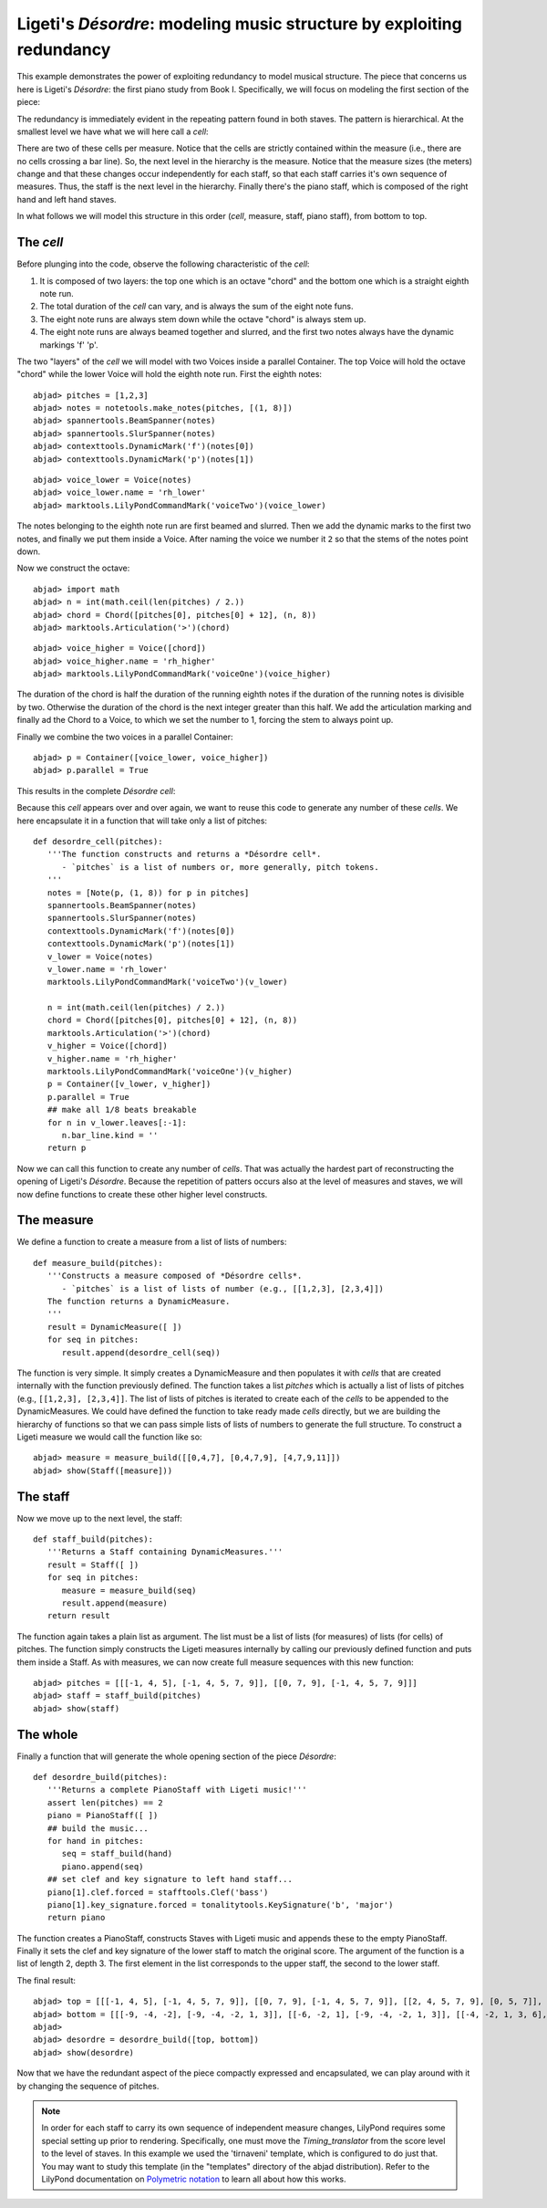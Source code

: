 Ligeti's *Désordre*: modeling music structure by exploiting redundancy
======================================================================

This example demonstrates the power of exploiting redundancy to model musical structure. The piece that concerns us here is Ligeti's *Désordre*: the first piano study from Book I. Specifically, we will focus on modeling the first section of the piece:

.. image :: images/desordre.jpg


The redundancy is immediately evident in the repeating pattern found in both staves. The pattern is hierarchical. At the smallest level we have what we will here call a *cell*: 

.. image :: images/desordre_cell.png

There are two of these cells per measure. Notice that the cells are strictly contained within the measure (i.e., there are no cells crossing a bar line). So, the next level in the hierarchy is the measure.  Notice that the measure sizes (the meters) change and that these changes occur independently for each staff, so that each staff carries it's own sequence of measures. Thus, the staff is the next level in the hierarchy.
Finally there's the piano staff, which is composed of the right hand and left hand staves.

In what follows we will model this structure in this order (*cell*, measure, staff, piano staff), from bottom to top.


The *cell*
----------

Before plunging into the code, observe the following characteristic of the *cell*:

1. It is composed of two layers: the top one which is an octave "chord" and the bottom one which is a straight eighth note run. 
2. The total duration of the *cell* can vary, and is always the sum of the eight note funs.
3. The eight note runs are always stem down while the octave "chord" is always stem up.
4. The eight note runs are always beamed together and slurred, and the first two notes always have the dynamic markings 'f' 'p'. 

The two "layers" of the *cell* we will model with two Voices inside a parallel Container. The top Voice will hold the octave "chord" while the lower Voice will hold the eighth note run. First the eighth notes:

::

	abjad> pitches = [1,2,3]
	abjad> notes = notetools.make_notes(pitches, [(1, 8)])
	abjad> spannertools.BeamSpanner(notes)
	abjad> spannertools.SlurSpanner(notes)
	abjad> contexttools.DynamicMark('f')(notes[0])
	abjad> contexttools.DynamicMark('p')(notes[1])

::

	abjad> voice_lower = Voice(notes)
	abjad> voice_lower.name = 'rh_lower'
	abjad> marktools.LilyPondCommandMark('voiceTwo')(voice_lower)


The notes belonging to the eighth note run are first beamed and slurred. Then we add the dynamic marks to the first two notes, and finally we put them inside a Voice. After naming the voice we number it ``2`` so that the stems of the notes point down.

Now we construct the octave:

::

	abjad> import math
	abjad> n = int(math.ceil(len(pitches) / 2.))
	abjad> chord = Chord([pitches[0], pitches[0] + 12], (n, 8))
	abjad> marktools.Articulation('>')(chord)

::

	abjad> voice_higher = Voice([chord])
	abjad> voice_higher.name = 'rh_higher'
	abjad> marktools.LilyPondCommandMark('voiceOne')(voice_higher)


The duration of the chord is half the duration of the running eighth notes if the duration of the running notes is divisible by two. Otherwise the duration of the chord is the next integer greater than this half.
We add the articulation marking and finally ad the Chord to a Voice, to which we set the number to 1, forcing the stem to always point up.

Finally we combine the two voices in a parallel Container:

::

	abjad> p = Container([voice_lower, voice_higher])
	abjad> p.parallel = True


This results in the complete *Désordre* *cell*:

.. image:: images/desordre_cell.png

Because this *cell* appears over and over again, we want to reuse this code to generate any number of these *cells*. We here encapsulate it in a function that will take only a list of pitches::

   def desordre_cell(pitches):
      '''The function constructs and returns a *Désordre cell*.
         - `pitches` is a list of numbers or, more generally, pitch tokens.
      '''
      notes = [Note(p, (1, 8)) for p in pitches]
      spannertools.BeamSpanner(notes)
      spannertools.SlurSpanner(notes)
      contexttools.DynamicMark('f')(notes[0])
      contexttools.DynamicMark('p')(notes[1])
      v_lower = Voice(notes)
      v_lower.name = 'rh_lower'
      marktools.LilyPondCommandMark('voiceTwo')(v_lower)

      n = int(math.ceil(len(pitches) / 2.))
      chord = Chord([pitches[0], pitches[0] + 12], (n, 8))
      marktools.Articulation('>')(chord)
      v_higher = Voice([chord])
      v_higher.name = 'rh_higher'
      marktools.LilyPondCommandMark('voiceOne')(v_higher)
      p = Container([v_lower, v_higher])
      p.parallel = True
      ## make all 1/8 beats breakable
      for n in v_lower.leaves[:-1]:
         n.bar_line.kind = ''
      return p


Now we can call this function to create any number of *cells*. That was actually the hardest part of reconstructing the opening of Ligeti's *Désordre*. Because the repetition of patters occurs also at the level of measures and staves, we will now define functions to create these other higher level constructs.

The measure 
-----------

We define a function to create a measure from a list of lists of numbers::

   def measure_build(pitches):
      '''Constructs a measure composed of *Désordre cells*. 
         - `pitches` is a list of lists of number (e.g., [[1,2,3], [2,3,4]])
      The function returns a DynamicMeasure.
      '''
      result = DynamicMeasure([ ])
      for seq in pitches:
         result.append(desordre_cell(seq))


The function is very simple. It simply creates a DynamicMeasure and then populates it with *cells* that are created internally with the function previously defined. The function takes a list `pitches` which is actually a list of lists of pitches (e.g., ``[[1,2,3], [2,3,4]]``. The list of lists of pitches is iterated to create each of the *cells* to be appended to the DynamicMeasures. We could have defined the function to take ready made *cells* directly, but we are building the hierarchy of functions so that we can pass simple lists of lists of numbers to generate the full structure.
To construct a Ligeti measure we would call the function like so:

::

	abjad> measure = measure_build([[0,4,7], [0,4,7,9], [4,7,9,11]])
	abjad> show(Staff([measure]))

.. image:: images/desordre_measure.png


The staff
---------

Now we move up to the next level, the staff::

   def staff_build(pitches):
      '''Returns a Staff containing DynamicMeasures.'''
      result = Staff([ ])
      for seq in pitches:
         measure = measure_build(seq)
         result.append(measure)
      return result

The function again takes a plain list as argument. The list must be a list of lists (for measures) of lists (for cells) of pitches. The function simply constructs the Ligeti measures internally by calling our previously defined function and puts them inside a Staff.
As with measures, we can now create full measure sequences with this new function:

::

	abjad> pitches = [[[-1, 4, 5], [-1, 4, 5, 7, 9]], [[0, 7, 9], [-1, 4, 5, 7, 9]]]
	abjad> staff = staff_build(pitches)
	abjad> show(staff)

.. image:: images/desordre_staff.png

The whole
---------

Finally a function that will generate the whole opening section of the piece *Désordre*::

   def desordre_build(pitches):
      '''Returns a complete PianoStaff with Ligeti music!'''
      assert len(pitches) == 2
      piano = PianoStaff([ ])
      ## build the music...
      for hand in pitches:
         seq = staff_build(hand)
         piano.append(seq)
      ## set clef and key signature to left hand staff...
      piano[1].clef.forced = stafftools.Clef('bass')
      piano[1].key_signature.forced = tonalitytools.KeySignature('b', 'major')
      return piano


The function creates a PianoStaff, constructs Staves with Ligeti music and appends these to the empty PianoStaff. Finally it sets the clef and key signature of the lower staff to match the original score.
The argument of the function is a list of length 2, depth 3. The first element in the list corresponds to the upper staff, the second to the lower staff. 

The final result:

::

	abjad> top = [[[-1, 4, 5], [-1, 4, 5, 7, 9]], [[0, 7, 9], [-1, 4, 5, 7, 9]], [[2, 4, 5, 7, 9], [0, 5, 7]], [[-3, -1, 0, 2, 4, 5, 7]], [[-3, 2, 4], [-3, 2, 4, 5, 7]], [[2, 5, 7], [-3, 9, 11, 12, 14]], [[4, 5, 7, 9, 11], [2, 4, 5]], [[-5, 4, 5, 7, 9, 11, 12]], [[2, 9, 11], [2, 9, 11, 12, 14]]]
	abjad> bottom = [[[-9, -4, -2], [-9, -4, -2, 1, 3]], [[-6, -2, 1], [-9, -4, -2, 1, 3]], [[-4, -2, 1, 3, 6], [-4, -2, 1]], [[-9, -6, -4, -2, 1, 3, 6, 1]], [[-6, -2, 1], [-6, -2, 1, 3, -2]], [[-4, 1, 3], [-6, 3, 6, -6, -4]], [[-14, -11, -9, -6, -4], [-14, -11, -9]], [[-11, -2, 1, -6, -4, -2, 1, 3]], [[-6, 1, 3], [-6, -4, -2, 1, 3]]]
	abjad> 
	abjad> desordre = desordre_build([top, bottom])
	abjad> show(desordre)

.. image:: images/desordre_final.png

Now that we have the redundant aspect of the piece compactly expressed and encapsulated, we can play around with it by changing the sequence of pitches.

.. note::
   In order for each staff to carry its own sequence of independent measure changes, LilyPond requires some special setting up prior to rendering. Specifically, one must move the *Timing_translator* from the score level to the level of staves. In this example we used the 'tirnaveni' template, which is configured to do just that. You may want to study this template (in the "templates" directory of the abjad distribution). Refer to the LilyPond documentation on `Polymetric notation <http://lilypond.org/doc/v2.12/Documentation/user/lilypond/Displaying-rhythms#Polymetric-notation>`_ to learn all about how this works. 
